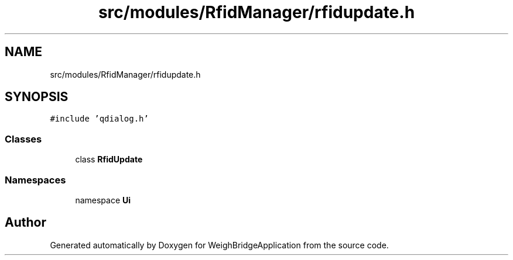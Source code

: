 .TH "src/modules/RfidManager/rfidupdate.h" 3 "Tue Mar 7 2023" "Version 0.0.1" "WeighBridgeApplication" \" -*- nroff -*-
.ad l
.nh
.SH NAME
src/modules/RfidManager/rfidupdate.h
.SH SYNOPSIS
.br
.PP
\fC#include 'qdialog\&.h'\fP
.br

.SS "Classes"

.in +1c
.ti -1c
.RI "class \fBRfidUpdate\fP"
.br
.in -1c
.SS "Namespaces"

.in +1c
.ti -1c
.RI "namespace \fBUi\fP"
.br
.in -1c
.SH "Author"
.PP 
Generated automatically by Doxygen for WeighBridgeApplication from the source code\&.
